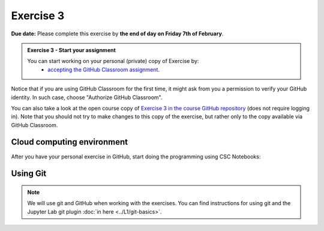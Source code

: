 Exercise 3
==========

**Due date:** Please complete this exercise by **the end of day on Friday 7th of February**.

.. admonition:: Exercise 3 - Start your assignment

    You can start working on your personal (private) copy of Exercise by:
      - `accepting the GitHub Classroom assignment <https://classroom.github.com/a/X8s5P9VH>`__.

Notice that if you are using GitHub Classroom for the first time, it might ask from you a permission to verify your GitHub identity. In such case, choose "Authorize GitHub Classroom".

You can also take a look at the open course copy of `Exercise 3 in the course GitHub repository <https://github.com/Sustainability-GIS-2024/Exercise-3>`__ (does not require logging in).
Note that you should not try to make changes to this copy of the exercise, but rather only to the copy available via GitHub Classroom.

Cloud computing environment
---------------------------

After you have your personal exercise in GitHub, start doing the programming using CSC Notebooks:

.. image:: https://img.shields.io/badge/launch-CSC%20notebook-blue.svg
  :target: https://notebooks.csc.fi/

Using Git
---------

.. note::

    We will use git and GitHub when working with the exercises.
    You can find instructions for using git and the Jupyter Lab git plugin :doc:`in here <../L1/git-basics>`.

